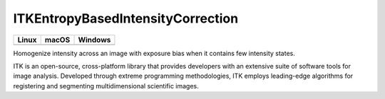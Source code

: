 ITKEntropyBasedIntensityCorrection
=================================

.. |CircleCI| image:: https://circleci.com/gh/InsightSoftwareConsortium/ITKEntropyBasedIntensityCorrection.svg?style=shield
    :target: https://circleci.com/gh/InsightSoftwareConsortium/ITKEntropyBasedIntensityCorrection

.. |TravisCI| image:: https://travis-ci.org/InsightSoftwareConsortium/ITKEntropyBasedIntensityCorrection.svg?branch=master
    :target: https://travis-ci.org/InsightSoftwareConsortium/ITKEntropyBasedIntensityCorrection

.. |AppVeyor| image:: https://img.shields.io/appveyor/ci/itkrobot/itkentropybasedintensitycorrection.svg
    :target: https://ci.appveyor.com/project/itkrobot/itkentropybasedintensitycorrection

=========== =========== ===========
   Linux      macOS       Windows
=========== =========== ===========
|CircleCI|  |TravisCI|  |AppVeyor|
=========== =========== ===========

Homogenize intensity across an image with exposure bias when it contains few intensity states.

ITK is an open-source, cross-platform library that provides developers with an extensive suite of software tools for image analysis. Developed through extreme programming methodologies, ITK employs leading-edge algorithms for registering and segmenting multidimensional scientific images.
